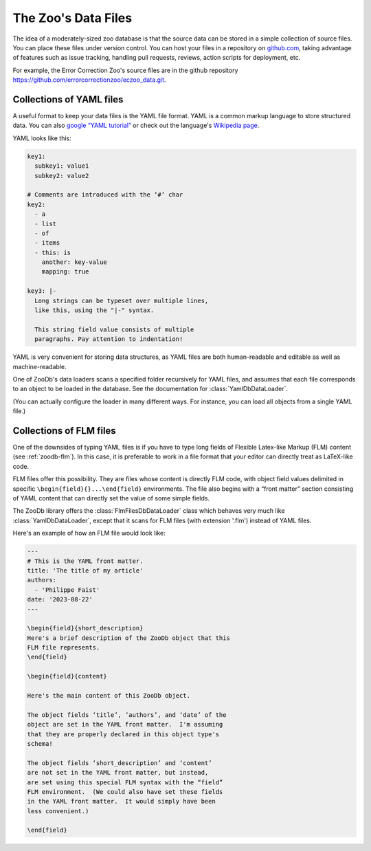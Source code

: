 The Zoo's Data Files
====================

The idea of a moderately-sized zoo database is that the source data can be
stored in a simple collection of source files.  You can place these files under
version control.  You can host your files in a repository on `github.com
<https://github.com/>`_, taking advantage of features such as issue tracking,
handling pull requests, reviews, action scripts for deployment, etc.

For example, the Error Correction Zoo's source files are in the github
repository https://github.com/errorcorrectionzoo/eczoo_data.git.


Collections of YAML files
-------------------------

A useful format to keep your data files is the YAML file format.  YAML is a
common markup language to store structured data.  You can also `google “YAML
tutorial” <https://google.com/search?q=YAML+tutorial>`_ or check out the
language's `Wikipedia page <https://en.wikipedia.org/wiki/YAML>`_.

YAML looks like this:

.. code:: yaml

   key1:
     subkey1: value1
     subkey2: value2

   # Comments are introduced with the ‘#’ char
   key2:
     - a
     - list
     - of
     - items
     - this: is
       another: key-value
       mapping: true

   key3: |-
     Long strings can be typeset over multiple lines,
     like this, using the "|-" syntax.

     This string field value consists of multiple
     paragraphs. Pay attention to indentation!

YAML is very convenient for storing data structures, as YAML files are both
human-readable and editable as well as machine-readable.

One of ZooDb's data loaders scans a specified folder recursively for YAML files,
and assumes that each file corresponds to an object to be loaded in the
database.  See the documentation for :class:`YamlDbDataLoader`.

(You can actually configure the loader in many different ways.  For instance,
you can load all objects from a single YAML file.)



Collections of FLM files
------------------------

One of the downsides of typing YAML files is if you have to type long fields of
Flexible Latex-like Markup (FLM) content (see :ref:`zoodb-flm`).  In this case,
it is preferable to work in a file format that your editor can directly treat as
LaTeX-like code.

FLM files offer this possibility.  They are files whose content is directly FLM
code, with object field values delimited in specific
``\begin{field}{}...\end{field}`` environments.  The file also begins with a
“front matter” section consisting of YAML content that can directly set the
value of some simple fields.

The ZooDb library offers the :class:`FlmFilesDbDataLoader` class which behaves
very much like :class:`YamlDbDataLoader`, except that it scans for FLM files
(with extension '.flm') instead of YAML files.

Here's an example of how an FLM file would look like:

.. code:: latex

   ---
   # This is the YAML front matter.
   title: 'The title of my article'
   authors:
     - 'Philippe Faist'
   date: '2023-08-22'
   ---

   \begin{field}{short_description}
   Here's a brief description of the ZooDb object that this
   FLM file represents.
   \end{field}

   \begin{field}{content}
   
   Here's the main content of this ZooDb object.

   The object fields ‘title’, ‘authors’, and ‘date’ of the
   object are set in the YAML front matter.  I'm assuming
   that they are properly declared in this object type's
   schema!

   The object fields ‘short_description’ and ‘content’
   are not set in the YAML front matter, but instead,
   are set using this special FLM syntax with the “field”
   FLM environment.  (We could also have set these fields
   in the YAML front matter.  It would simply have been
   less convenient.)

   \end{field}
